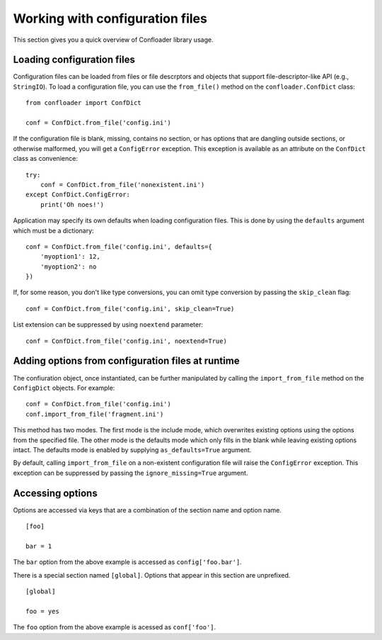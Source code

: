 Working with configuration files
================================

This section gives you a quick overview of Confloader library usage.

Loading configuration files
---------------------------

Configuration files can be loaded from files or file descrptors and objects
that support file-descriptor-like API (e.g., ``StringIO``). To load a
configuration file, you can use the ``from_file()`` method on the
``confloader.ConfDict`` class::

    from confloader import ConfDict

    conf = ConfDict.from_file('config.ini')

If the configuration file is blank, missing, contains no section, or has
options that are dangling outside sections, or otherwise malformed, you will
get a ``ConfigError`` exception. This exception is available as an attribute on
the ``ConfDict`` class as convenience::

    try:
        conf = ConfDict.from_file('nonexistent.ini')
    except ConfDict.ConfigError:
        print('Oh noes!')

Application may specify its own defaults when loading configuration files. This
is done by using the ``defaults`` argument which must be a dictionary::

    conf = ConfDict.from_file('config.ini', defaults={
        'myoption1': 12,
        'myoption2': no
    })

If, for some reason, you don't like type conversions, you can omit type
conversion by passing the ``skip_clean`` flag::

    conf = ConfDict.from_file('config.ini', skip_clean=True)

List extension can be suppressed by using ``noextend`` parameter::

    conf = ConfDict.from_file('config.ini', noextend=True)

Adding options from configuration files at runtime
--------------------------------------------------

The confiuration object, once instantiated, can be further manipulated by
calling the ``import_from_file`` method on the ``ConfigDict`` objects. For
example::

    conf = ConfDict.from_file('config.ini')
    conf.import_from_file('fragment.ini')

This method has two modes. The first mode is the include mode, which overwrites
existing options using the options from the specified file. The other mode is
the defaults mode which only fills in the blank while leaving existing options
intact. The defaults mode is enabled by supplying ``as_defaults=True``
argument.

By default, calling ``import_from_file`` on a non-existent configuration file
will raise the ``ConfigError`` exception. This exception can be suppressed by
passing the ``ignore_missing=True`` argument.

Accessing options
-----------------

Options are accessed via keys that are a combination of the section name and
option name. ::

    [foo]

    bar = 1

The ``bar`` option from the above example is accessed as ``config['foo.bar']``.

There is a special section named ``[global]``. Options that appear in this
section are unprefixed. ::

    [global]

    foo = yes

The ``foo`` option from the above example is acessed as ``conf['foo']``.

